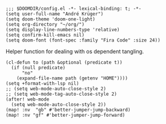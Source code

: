 #+PROPERTY: header-args :tangle-mode (identity #o444)

#+BEGIN_SRC elisp
;;; $DOOMDIR/config.el -*- lexical-binding: t; -*-
(setq user-full-name "André Krüger")
(setq doom-theme 'doom-one-light)
(setq org-directory "~/org/")
(setq display-line-numbers-type 'relative)
(setq confirm-kill-emacs nil)
(setq doom-font (font-spec :family "Fira Code" :size 24))
#+END_SRC

Helper function for dealing with os dependent tangling.
#+BEGIN_SRC elisp
(cl-defun to (path &optional (predicate t))
  (if (null predicate)
      "no"
    (expand-file-name path (getenv "HOME"))))
(setq +format-with-lsp nil)
;; (setq web-mode-auto-close-style 2)
;; (setq web-mode-tag-auto-close-style 2)
(after! web-mode
  (setq web-mode-auto-close-style 2))
(map! :nv  "gb" #'better-jumper-jump-backward)
(map! :nv "gf" #'better-jumper-jump-forward)


#+END_SRC
